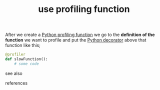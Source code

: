 # Title must come at the end
#+TITLE: use profiling function
#+STARTUP: overview
# Find tags by asking;
# 1) Topic tag: What are related words to this note?
# 2) Context tag: What is the main idea of this note?
#+ROAM_TAGS: permanent
#+CREATED: [2021-06-13 Paz]
#+LAST_MODIFIED: [2021-06-13 Paz 15:41]

# You can link multiple Concepts and Permanent Notes!
After we create a [[id:92ee769b-8c4c-403c-92df-731a1dd56367][Python profiling function]] we go to the *definition of the function* we want to profile and put the [[id:96d6accb-3532-46c7-a3a3-ddf96b00871f][Python decorator]] above that function like this;

#+begin_src python
@profiler
def slowFunction():
    # some code
#+end_src

- see also ::
# Continuation or Related notes here

- references ::
